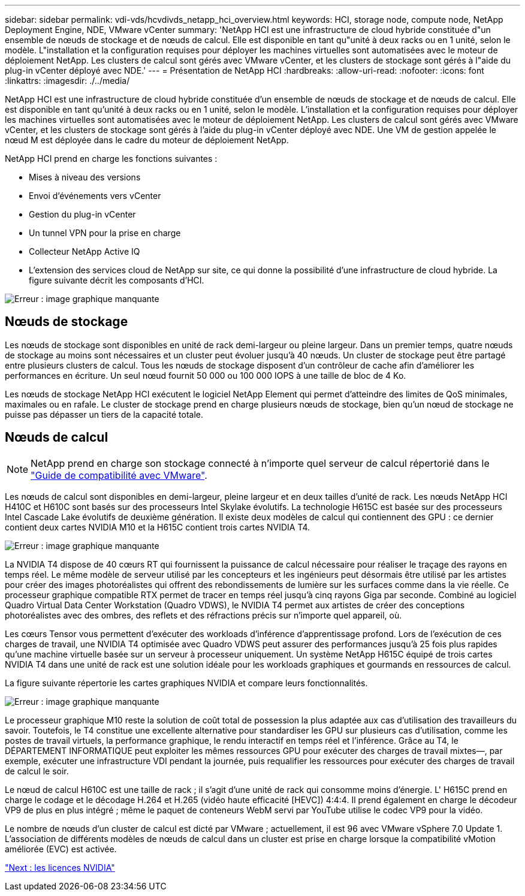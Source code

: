---
sidebar: sidebar 
permalink: vdi-vds/hcvdivds_netapp_hci_overview.html 
keywords: HCI, storage node, compute node, NetApp Deployment Engine, NDE, VMware vCenter 
summary: 'NetApp HCI est une infrastructure de cloud hybride constituée d"un ensemble de nœuds de stockage et de nœuds de calcul. Elle est disponible en tant qu"unité à deux racks ou en 1 unité, selon le modèle. L"installation et la configuration requises pour déployer les machines virtuelles sont automatisées avec le moteur de déploiement NetApp. Les clusters de calcul sont gérés avec VMware vCenter, et les clusters de stockage sont gérés à l"aide du plug-in vCenter déployé avec NDE.' 
---
= Présentation de NetApp HCI
:hardbreaks:
:allow-uri-read: 
:nofooter: 
:icons: font
:linkattrs: 
:imagesdir: ./../media/


NetApp HCI est une infrastructure de cloud hybride constituée d'un ensemble de nœuds de stockage et de nœuds de calcul. Elle est disponible en tant qu'unité à deux racks ou en 1 unité, selon le modèle. L'installation et la configuration requises pour déployer les machines virtuelles sont automatisées avec le moteur de déploiement NetApp. Les clusters de calcul sont gérés avec VMware vCenter, et les clusters de stockage sont gérés à l'aide du plug-in vCenter déployé avec NDE. Une VM de gestion appelée le nœud M est déployée dans le cadre du moteur de déploiement NetApp.

NetApp HCI prend en charge les fonctions suivantes :

* Mises à niveau des versions
* Envoi d'événements vers vCenter
* Gestion du plug-in vCenter
* Un tunnel VPN pour la prise en charge
* Collecteur NetApp Active IQ
* L'extension des services cloud de NetApp sur site, ce qui donne la possibilité d'une infrastructure de cloud hybride. La figure suivante décrit les composants d'HCI.


image:hcvdivds_image5.png["Erreur : image graphique manquante"]



== Nœuds de stockage

Les nœuds de stockage sont disponibles en unité de rack demi-largeur ou pleine largeur. Dans un premier temps, quatre nœuds de stockage au moins sont nécessaires et un cluster peut évoluer jusqu'à 40 nœuds. Un cluster de stockage peut être partagé entre plusieurs clusters de calcul. Tous les nœuds de stockage disposent d'un contrôleur de cache afin d'améliorer les performances en écriture. Un seul nœud fournit 50 000 ou 100 000 IOPS à une taille de bloc de 4 Ko.

Les nœuds de stockage NetApp HCI exécutent le logiciel NetApp Element qui permet d'atteindre des limites de QoS minimales, maximales ou en rafale. Le cluster de stockage prend en charge plusieurs nœuds de stockage, bien qu'un nœud de stockage ne puisse pas dépasser un tiers de la capacité totale.



== Nœuds de calcul


NOTE: NetApp prend en charge son stockage connecté à n'importe quel serveur de calcul répertorié dans le https://www.vmware.com/resources/compatibility/search.php?deviceCategory=server["Guide de compatibilité avec VMware"].

Les nœuds de calcul sont disponibles en demi-largeur, pleine largeur et en deux tailles d'unité de rack. Les nœuds NetApp HCI H410C et H610C sont basés sur des processeurs Intel Skylake évolutifs. La technologie H615C est basée sur des processeurs Intel Cascade Lake évolutifs de deuxième génération. Il existe deux modèles de calcul qui contiennent des GPU : ce dernier contient deux cartes NVIDIA M10 et la H615C contient trois cartes NVIDIA T4.

image:hcvdivds_image6.png["Erreur : image graphique manquante"]

La NVIDIA T4 dispose de 40 cœurs RT qui fournissent la puissance de calcul nécessaire pour réaliser le traçage des rayons en temps réel. Le même modèle de serveur utilisé par les concepteurs et les ingénieurs peut désormais être utilisé par les artistes pour créer des images photoréalistes qui offrent des rebondissements de lumière sur les surfaces comme dans la vie réelle. Ce processeur graphique compatible RTX permet de tracer en temps réel jusqu'à cinq rayons Giga par seconde. Combiné au logiciel Quadro Virtual Data Center Workstation (Quadro VDWS), le NVIDIA T4 permet aux artistes de créer des conceptions photoréalistes avec des ombres, des reflets et des réfractions précis sur n'importe quel appareil, où.

Les cœurs Tensor vous permettent d'exécuter des workloads d'inférence d'apprentissage profond. Lors de l'exécution de ces charges de travail, une NVIDIA T4 optimisée avec Quadro VDWS peut assurer des performances jusqu'à 25 fois plus rapides qu'une machine virtuelle basée sur un serveur à processeur uniquement. Un système NetApp H615C équipé de trois cartes NVIDIA T4 dans une unité de rack est une solution idéale pour les workloads graphiques et gourmands en ressources de calcul.

La figure suivante répertorie les cartes graphiques NVIDIA et compare leurs fonctionnalités.

image:hcvdivds_image7.png["Erreur : image graphique manquante"]

Le processeur graphique M10 reste la solution de coût total de possession la plus adaptée aux cas d'utilisation des travailleurs du savoir. Toutefois, le T4 constitue une excellente alternative pour standardiser les GPU sur plusieurs cas d'utilisation, comme les postes de travail virtuels, la performance graphique, le rendu interactif en temps réel et l'inférence. Grâce au T4, le DÉPARTEMENT INFORMATIQUE peut exploiter les mêmes ressources GPU pour exécuter des charges de travail mixtes―, par exemple, exécuter une infrastructure VDI pendant la journée, puis requalifier les ressources pour exécuter des charges de travail de calcul le soir.

Le nœud de calcul H610C est une taille de rack ; il s'agit d'une unité de rack qui consomme moins d'énergie. L' H615C prend en charge le codage et le décodage H.264 et H.265 (vidéo haute efficacité [HEVC]) 4:4:4. Il prend également en charge le décodeur VP9 de plus en plus intégré ; même le paquet de conteneurs WebM servi par YouTube utilise le codec VP9 pour la vidéo.

Le nombre de nœuds d'un cluster de calcul est dicté par VMware ; actuellement, il est 96 avec VMware vSphere 7.0 Update 1. L'association de différents modèles de nœuds de calcul dans un cluster est prise en charge lorsque la compatibilité vMotion améliorée (EVC) est activée.

link:hcvdivds_nvidia_licensing.html["Next : les licences NVIDIA"]
